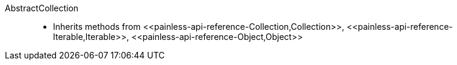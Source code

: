 ////
Automatically generated by PainlessDocGenerator. Do not edit.
Rebuild by running `gradle generatePainlessApi`.
////

[[painless-api-reference-AbstractCollection]]++AbstractCollection++::
* Inherits methods from ++<<painless-api-reference-Collection,Collection>>++, ++<<painless-api-reference-Iterable,Iterable>>++, ++<<painless-api-reference-Object,Object>>++
